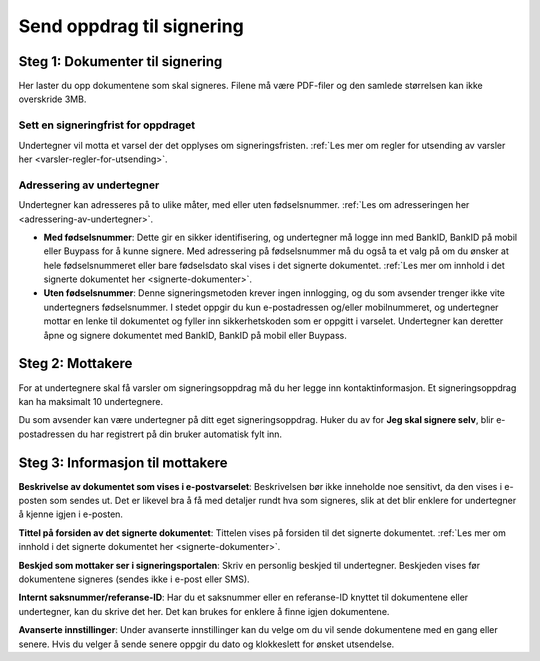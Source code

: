 Send oppdrag til signering
***************************

Steg 1: Dokumenter til signering
================================
Her laster du opp dokumentene som skal signeres. Filene må være PDF-filer og den samlede størrelsen kan ikke overskride 3MB.

Sett en signeringfrist for oppdraget
-------------------------------------
Undertegner vil motta et varsel der det opplyses om signeringsfristen.
:ref:`Les mer om regler for utsending av varsler her <varsler-regler-for-utsending>`.

Adressering av undertegner
----------------------------
Undertegner kan adresseres på to ulike måter, med eller uten fødselsnummer. :ref:`Les om adresseringen her <adressering-av-undertegner>`.

- **Med fødselsnummer**: Dette gir en sikker identifisering, og undertegner må logge inn med BankID, BankID på mobil eller Buypass for å kunne signere. Med adressering på fødselsnummer må du også ta et valg på om du ønsker at hele fødselsnummeret eller bare fødselsdato skal vises i det signerte dokumentet. :ref:`Les mer om innhold i det signerte dokumentet her <signerte-dokumenter>`.

- **Uten fødselsnummer**: Denne signeringsmetoden krever ingen innlogging, og du som avsender trenger ikke vite undertegners fødselsnummer. I stedet oppgir du kun e-postadressen og/eller mobilnummeret, og undertegner mottar en lenke til dokumentet og fyller inn sikkerhetskoden som er oppgitt i varselet. Undertegner kan deretter åpne og signere dokumentet med BankID, BankID på mobil eller Buypass.


Steg 2: Mottakere
===================

For at undertegnere skal få varsler om signeringsoppdrag må du her legge inn kontaktinformasjon. Et signeringsoppdrag kan ha maksimalt 10 undertegnere.

Du som avsender kan være undertegner på ditt eget signeringsoppdrag. Huker du av for **Jeg skal signere selv**, blir e-postadressen du har registrert på din bruker automatisk fylt inn.

Steg 3: Informasjon til mottakere
===================================

**Beskrivelse av dokumentet som vises i e-postvarselet**:
Beskrivelsen bør ikke inneholde noe sensitivt, da den vises i e-posten som sendes ut. Det er likevel bra å få med detaljer rundt hva som signeres, slik at det blir enklere for undertegner å kjenne igjen i e-posten. 

**Tittel på forsiden av det signerte dokumentet**:
Tittelen vises på forsiden til det signerte dokumentet. :ref:`Les mer om innhold i det signerte dokumentet her <signerte-dokumenter>`.

**Beskjed som mottaker ser i signeringsportalen**:
Skriv en personlig beskjed til undertegner. Beskjeden vises før dokumentene signeres (sendes ikke i e-post eller SMS).

**Internt saksnummer/referanse-ID**:
Har du et saksnummer eller en referanse-ID knyttet til dokumentene eller undertegner, kan du skrive det her. Det kan brukes for enklere å finne igjen dokumentene. 

**Avanserte innstillinger**:
Under avanserte innstillinger kan du velge om du vil sende dokumentene med en gang eller senere. Hvis du velger å sende senere oppgir du dato og klokkeslett for ønsket utsendelse.
